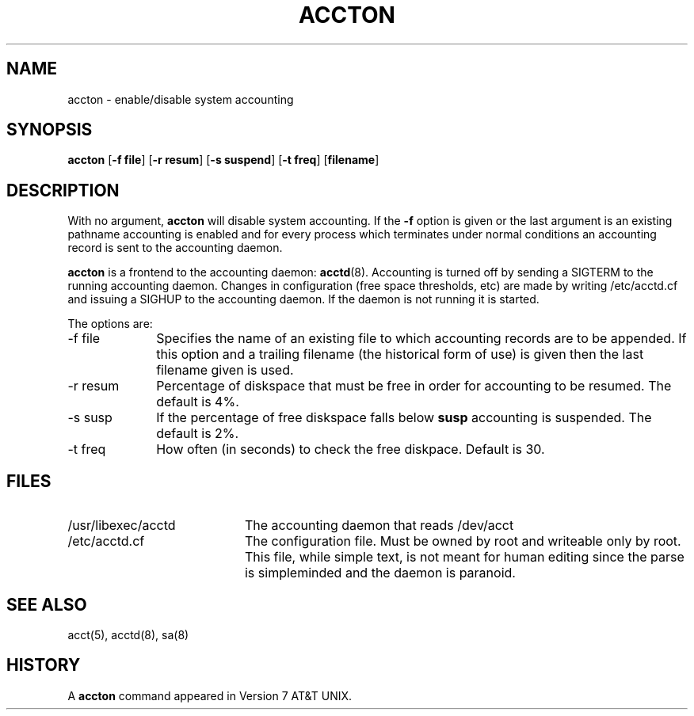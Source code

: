 .\"
.\"	@(#) 2.11BSD accton.8 1.0 1999/2/19
.\"
.TH ACCTON 8 "February 19, 1999"
.UC 4
.SH NAME
accton \- enable/disable system accounting
.SH SYNOPSIS
.B accton
[\fB\-f file\fP]
[\fB\-r resum\fP]
[\fB\-s suspend\fP]
[\fB\-t freq\fP]
[\fBfilename\fP]
.SH DESCRIPTION
With no argument,
.B accton
will disable system accounting.  If the \fB\-f\fP option is
given or the last argument is an existing pathname
accounting is enabled and for every process which terminates
under normal conditions an accounting record is sent to the accounting 
daemon.
.PP
.B accton
is a frontend to  the accounting daemon:
.BR acctd (8).
Accounting is turned off by sending a SIGTERM to the running accounting daemon.
Changes in configuration (free space thresholds, etc) are made by writing
/etc/acctd.cf and issuing a SIGHUP to the accounting daemon.  If the daemon
is not running it is started.
.PP
The options are:
.TP 10
\-f file
Specifies the name of an existing file to which accounting records
are to be appended.  If this option and a trailing filename (the
historical form of use) is given then the last filename given is  used.
.TP 10
\-r resum
Percentage of diskspace that must be free in order for accounting to
be resumed.  The default is 4%.
.TP 10
\-s susp
If the percentage of free diskspace falls below \fBsusp\fP accounting
is suspended.  The default is 2%.
.TP 10
\-t freq
How often (in seconds) to check the free diskpace.  Default is 30.
.SH FILES
.TP 20
/usr/libexec/acctd
The accounting daemon that reads /dev/acct
.TP 20
/etc/acctd.cf
The configuration file.  Must be owned by root and writeable only by root.
This file, while simple text, is not meant for human editing since the
parse is simpleminded and the daemon is paranoid.
.SH SEE ALSO
acct(5),
acctd(8),
sa(8)
.SH HISTORY
A
.B accton
command appeared in Version 7 AT&T UNIX.
